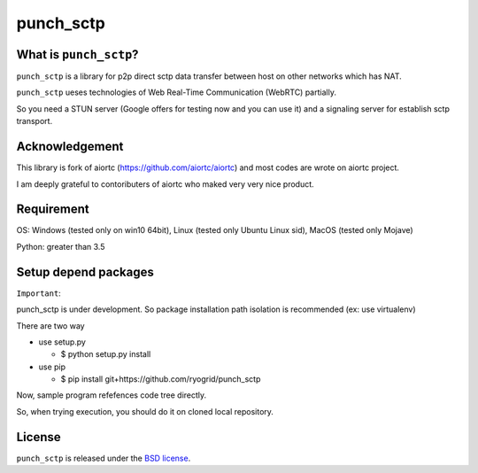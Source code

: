 punch_sctp
======

What is ``punch_sctp``?
-------------------

``punch_sctp`` is a library for p2p direct sctp data transfer between host on other networks which has NAT.

``punch_sctp`` ueses technologies of Web Real-Time Communication (WebRTC) partially.

So you need a STUN server (Google offers for testing now and you can use it) and a signaling server for establish sctp transport.

Acknowledgement
-------------------

This library is fork of aiortc (https://github.com/aiortc/aiortc) and most codes are wrote on aiortc project.

I am deeply grateful to contoributers of aiortc who maked very very nice product.

Requirement
-------------------
OS: Windows (tested only on win10 64bit), Linux (tested only Ubuntu Linux sid), MacOS (tested only Mojave)

Python: greater than 3.5 

Setup depend packages
-------------------

``Important``:

punch_sctp is under development. So package installation path isolation is recommended (ex: use virtualenv) 

There are two way

- use setup.py

  - $ python setup.py install

- use pip

  - $ pip install git+https://github.com/ryogrid/punch_sctp

Now, sample program refefences code tree directly.

So, when trying execution, you should do it on cloned local repository.

License
-------

``punch_sctp`` is released under the `BSD license`_.

.. _BSD license: https://aiortc.readthedocs.io/en/latest/license.html
